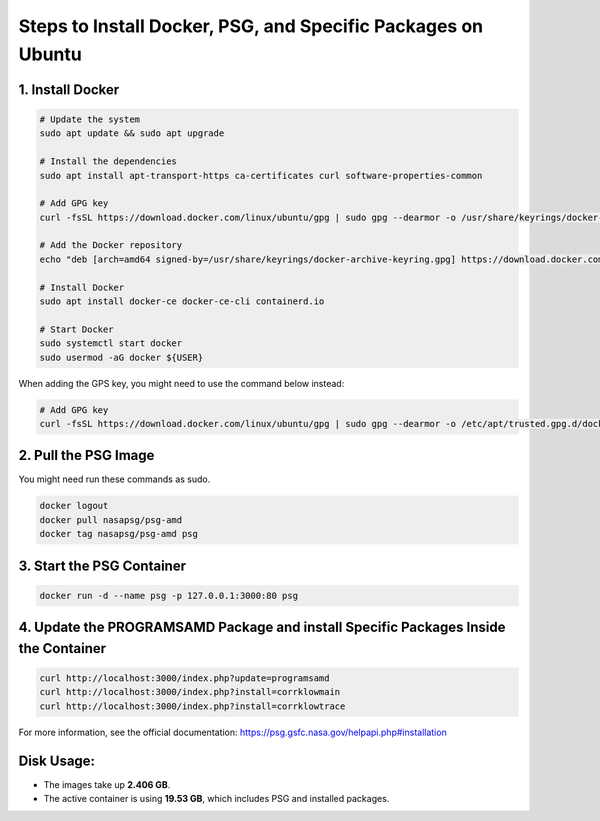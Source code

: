 Steps to Install Docker, PSG, and Specific Packages on Ubuntu
=============================================================

1. Install Docker
------------------

.. code-block:: bash

    # Update the system
    sudo apt update && sudo apt upgrade
    
    # Install the dependencies
    sudo apt install apt-transport-https ca-certificates curl software-properties-common
    
    # Add GPG key
    curl -fsSL https://download.docker.com/linux/ubuntu/gpg | sudo gpg --dearmor -o /usr/share/keyrings/docker-archive-keyring.gpg
    
    # Add the Docker repository
    echo "deb [arch=amd64 signed-by=/usr/share/keyrings/docker-archive-keyring.gpg] https://download.docker.com/linux/ubuntu $(lsb_release -cs) stable" | sudo tee /etc/apt/sources.list.d/docker.list > /dev/null
    
    # Install Docker
    sudo apt install docker-ce docker-ce-cli containerd.io

    # Start Docker
    sudo systemctl start docker
    sudo usermod -aG docker ${USER}

When adding the GPS key, you might need to use the command below instead:

.. code-block:: bash

    # Add GPG key
    curl -fsSL https://download.docker.com/linux/ubuntu/gpg | sudo gpg --dearmor -o /etc/apt/trusted.gpg.d/docker-archive-keyring.gpg

2. Pull the PSG Image
----------------------
You might need run these commands as sudo.

.. code-block:: bash

    docker logout
    docker pull nasapsg/psg-amd
    docker tag nasapsg/psg-amd psg

3. Start the PSG Container
---------------------------

.. code-block:: bash

    docker run -d --name psg -p 127.0.0.1:3000:80 psg

4. Update the PROGRAMSAMD Package and install Specific Packages Inside the Container
--------------------------------------------------

.. code-block:: bash

    curl http://localhost:3000/index.php?update=programsamd
    curl http://localhost:3000/index.php?install=corrklowmain
    curl http://localhost:3000/index.php?install=corrklowtrace

For more information, see the official documentation: https://psg.gsfc.nasa.gov/helpapi.php#installation

Disk Usage:
-----------

- The images take up **2.406 GB**.
- The active container is using **19.53 GB**, which includes PSG and installed packages.
